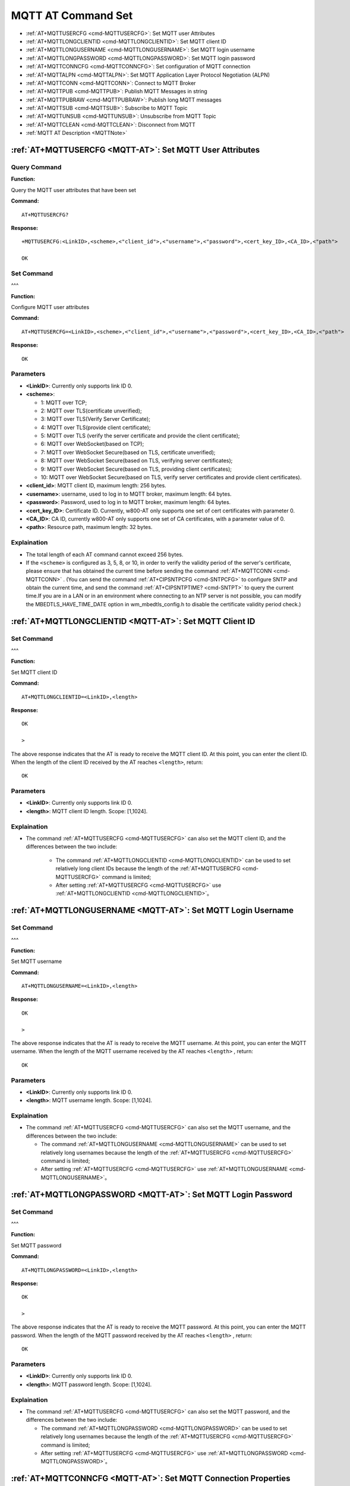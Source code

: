
.. _MQTT-AT:
.. |Equipment-Name| replace:: w800

**********************
MQTT AT Command Set
**********************


-  :ref:`AT+MQTTUSERCFG <cmd-MQTTUSERCFG>`: Set MQTT user Attributes
-  :ref:`AT+MQTTLONGCLIENTID <cmd-MQTTLONGCLIENTID>`: Set MQTT client ID
-  :ref:`AT+MQTTLONGUSERNAME <cmd-MQTTLONGUSERNAME>`: Set MQTT login username
-  :ref:`AT+MQTTLONGPASSWORD <cmd-MQTTLONGPASSWORD>`: Set MQTT login password
-  :ref:`AT+MQTTCONNCFG <cmd-MQTTCONNCFG>`: Set configuration of MQTT connection 
-  :ref:`AT+MQTTALPN <cmd-MQTTALPN>`: Set MQTT Application Layer Protocol Negotiation (ALPN)
-  :ref:`AT+MQTTCONN <cmd-MQTTCONN>`: Connect to MQTT Broker
-  :ref:`AT+MQTTPUB <cmd-MQTTPUB>`: Publish MQTT Messages in string
-  :ref:`AT+MQTTPUBRAW <cmd-MQTTPUBRAW>`: Publish long MQTT messages
-  :ref:`AT+MQTTSUB <cmd-MQTTSUB>`: Subscribe to MQTT Topic
-  :ref:`AT+MQTTUNSUB <cmd-MQTTUNSUB>`: Unsubscribe from MQTT Topic
-  :ref:`AT+MQTTCLEAN <cmd-MQTTCLEAN>`: Disconnect from MQTT
-  :ref:`MQTT AT Description <MQTTNote>`



.. _cmd-MQTTUSERCFG:

:ref:`AT+MQTTUSERCFG <MQTT-AT>`: Set MQTT User Attributes
-------------------------------------------------------------

Query Command
^^^^^^^^^^^^^^^^

**Function:**

Query the MQTT user attributes that have been set

**Command:**

::

    AT+MQTTUSERCFG?    


**Response:**

::

    +MQTTUSERCFG:<LinkID>,<scheme>,<"client_id">,<"username">,<"password">,<cert_key_ID>,<CA_ID>,<"path">

    OK

Set Command
^^^^^^^^^^^^^
^^^

**Function:**

Configure MQTT user attributes

**Command:**

::

    AT+MQTTUSERCFG=<LinkID>,<scheme>,<"client_id">,<"username">,<"password">,<cert_key_ID>,<CA_ID>,<"path">

**Response:**

::

   OK

Parameters
^^^^^^^^^^^^

-  **<LinkID>**: Currently only supports link ID 0.
-  **<scheme>**:

   -  1: MQTT over TCP;
   -  2: MQTT over TLS(certificate unverified);
   -  3: MQTT over TLS(Verify Server Certificate);
   -  4: MQTT over TLS(provide client certificate);
   -  5: MQTT over TLS (verify the server certificate and provide the client certificate);
   -  6: MQTT over WebSocket(based on TCP);
   -  7: MQTT over WebSocket Secure(based on TLS, certificate unverified);
   -  8: MQTT over WebSocket Secure(based on TLS, verifying server certificates);
   -  9: MQTT over WebSocket Secure(based on TLS, providing client certificates);
   -  10: MQTT over WebSocket Secure(based on TLS, verify server certificates and provide client certificates).

-  **<client_id>**: MQTT client ID, maximum length: 256 bytes.
-  **<username>**: username, used to log in to MQTT broker, maximum length: 64 bytes.
-  **<password>**: Password, used to log in to MQTT broker, maximum length: 64 bytes.
-  **<cert_key_ID>**: Certificate ID. Currently, |Equipment-Name|-AT only supports one set of cert certificates with parameter 0.
-  **<CA_ID>**: CA ID, currently |Equipment-Name|-AT only supports one set of CA certificates, with a parameter value of 0.
-  **<path>**: Resource path, maximum length: 32 bytes.

Explaination
^^^^^^^^^^^^^^^

-  The total length of each AT command cannot exceed 256 bytes.
-  If the ``<scheme>`` is configured as 3, 5, 8, or 10,  in order to verify the validity period of the server's certificate, please ensure that has obtained the current time before sending the command :ref:`AT+MQTTCONN <cmd-MQTTCONN>` . (You can send the command :ref:`AT+CIPSNTPCFG <cmd-SNTPCFG>` to configure SNTP and obtain the current time, and send the command :ref:`AT+CIPSNTPTIME? <cmd-SNTPT>` to query the current time.If you are in a LAN or in an environment where connecting to an NTP server is not possible, you can modify the MBEDTLS_HAVE_TIME_DATE option in wm_mbedtls_config.h to disable the certificate validity period check.)

.. _cmd-MQTTLONGCLIENTID:

:ref:`AT+MQTTLONGCLIENTID <MQTT-AT>`: Set MQTT Client ID
------------------------------------------------------------

Set Command
^^^^^^^^^^^^^
^^^

**Function:**

Set MQTT client ID

**Command:**

::

    AT+MQTTLONGCLIENTID=<LinkID>,<length>

**Response:**

::

    OK

    >

The above response indicates that the AT is ready to receive the MQTT client ID. At this point, you can enter the client ID. When the length of the client ID received by the AT reaches ``<length>``, return:

::

    OK

Parameters
^^^^^^^^^^^^

-  **<LinkID>**: Currently only supports link ID 0.
-  **<length>**: MQTT client ID length. Scope: [1,1024].

Explaination
^^^^^^^^^^^^^^^

- The command :ref:`AT+MQTTUSERCFG <cmd-MQTTUSERCFG>` can also set the MQTT client ID, and the differences between the two include:

    - The command :ref:`AT+MQTTLONGCLIENTID <cmd-MQTTLONGCLIENTID>` can be used to set relatively long client IDs because the length of the :ref:`AT+MQTTUSERCFG <cmd-MQTTUSERCFG>` command is limited;
    - After setting :ref:`AT+MQTTUSERCFG <cmd-MQTTUSERCFG>` use :ref:`AT+MQTTLONGCLIENTID <cmd-MQTTLONGCLIENTID>`。

.. _cmd-MQTTLONGUSERNAME:

:ref:`AT+MQTTLONGUSERNAME <MQTT-AT>`: Set MQTT Login Username
-----------------------------------------------------------------

Set Command
^^^^^^^^^^^^^
^^^

**Function:**

Set MQTT username

**Command:**

::

    AT+MQTTLONGUSERNAME=<LinkID>,<length>

**Response:**

::

    OK

    >

The above response indicates that the AT is ready to receive the MQTT username. At this point, you can enter the MQTT username. When the length of the MQTT username received by the AT reaches ``<length>`` , return:

::

    OK

Parameters
^^^^^^^^^^^^

-  **<LinkID>**: Currently only supports link ID 0.
-  **<length>**: MQTT username length. Scope: [1,1024].

Explaination
^^^^^^^^^^^^^^^

-  The command :ref:`AT+MQTTUSERCFG <cmd-MQTTUSERCFG>` can also set the MQTT username, and the differences between the two include:

   - The command :ref:`AT+MQTTLONGUSERNAME <cmd-MQTTLONGUSERNAME>` can be used to set relatively long usernames because the length of the :ref:`AT+MQTTUSERCFG <cmd-MQTTUSERCFG>` command is limited;
   - After setting :ref:`AT+MQTTUSERCFG <cmd-MQTTUSERCFG>` use :ref:`AT+MQTTLONGUSERNAME <cmd-MQTTLONGUSERNAME>`。

.. _cmd-MQTTLONGPASSWORD:

:ref:`AT+MQTTLONGPASSWORD <MQTT-AT>`: Set MQTT Login Password
-------------------------------------------------------------------

Set Command
^^^^^^^^^^^^^
^^^

**Function:**

Set MQTT password

**Command:**

::

    AT+MQTTLONGPASSWORD=<LinkID>,<length>

**Response:**

::

    OK

    >

The above response indicates that the AT is ready to receive the MQTT password. At this point, you can enter the MQTT password. When the length of the MQTT password received by the AT reaches ``<length>`` , return:

::

    OK

Parameters
^^^^^^^^^^^^

-  **<LinkID>**: Currently only supports link ID 0.
-  **<length>**: MQTT password length. Scope: [1,1024].

Explaination
^^^^^^^^^^^^^^^

-  The command :ref:`AT+MQTTUSERCFG <cmd-MQTTUSERCFG>` can also set the MQTT password, and the differences between the two include:

   - The command :ref:`AT+MQTTLONGPASSWORD <cmd-MQTTLONGPASSWORD>` can be used to set relatively long usernames because the length of the :ref:`AT+MQTTUSERCFG <cmd-MQTTUSERCFG>` command is limited;
   - After setting :ref:`AT+MQTTUSERCFG <cmd-MQTTUSERCFG>` use :ref:`AT+MQTTLONGPASSWORD <cmd-MQTTLONGPASSWORD>`。

.. _cmd-MQTTCONNCFG:

:ref:`AT+MQTTCONNCFG <MQTT-AT>`: Set MQTT Connection Properties
-------------------------------------------------------------------------

Query Command
^^^^^^^^^^^^^^^^

**Function:**

Query the MQTT connection properties that have been set

**Command:**

::

    AT+MQTTCONNCFG?    


**Response:**

::

    +MQTTCONNCFG:<LinkID>,<keepalive>,<disable_clean_session>,<"lwt_topic">,<"lwt_msg">,<lwt_qos>,<lwt_retain>

    OK

Set Command
^^^^^^^^^^^^^
^^^

**Function:**

Set MQTT connection properties

**Command:**

::

    AT+MQTTCONNCFG=<LinkID>,<keepalive>,<disable_clean_session>,<"lwt_topic">,<"lwt_msg">,<lwt_qos>,<lwt_retain>

**Response:**

::

   OK

Parameters
^^^^^^^^^^^^

-  **<LinkID>**: Currently only supports link ID 0.
-  **<keepalive>**: MQTT ping timeout, unit: seconds. Scope: [0,7200]. Default: 0, It will be forcibly changed to 120 seconds.
-  **<disable_clean_session>**: Set MQTT clean session flag. For more information about this parameter, please refer to the  `Clean Session <http://docs.oasis-open.org/mqtt/mqtt/v3.1.1/os/mqtt-v3.1.1-os.pdf>`_ chapter.

    - 0: Enable session cleaning
    - 1: Disable cleaning sessions

-  **<lwt_topic>**:  Last Will and Testament topic, maximum length: 128 bytes.
-  **<lwt_msg>**:  Last Will and Testament message, maximum length: 128 bytes.
-  **<lwt_qos>**:  Last Will and Testament QoS, optional parameters 0, 1, 2, default value: 0.
-  **<lwt_retain>**: Last Will and Testament retain flag, optional parameter 0 or 1, default value: 0.

.. _cmd-MQTTALPN:

:ref:`AT+MQTTALPN <MQTT-AT>`: Set MQTT Application Layer Protocol Negotiation (ALPN)
-------------------------------------------------------------------------------------------------

Query Command
^^^^^^^^^^^^^^^^

**Function:**

Query the MQTT Application Layer Protocol Negotiation (ALPN) that has been set up

**Command:**

::

    AT+MQTTALPN?    

**Response:**

::

    +MQTTALPN:<LinkID>,<"alpn">
    +MQTTALPN:<LinkID>,<"alpn">
    +MQTTALPN:<LinkID>,<"alpn">
    +MQTTALPN:<LinkID>,<"alpn">
    +MQTTALPN:<LinkID>,<"alpn">

    OK

Set Command
^^^^^^^^^^^^^
^^^

**Function:**

Set up MQTT Application Layer Protocol Negotiation (ALPN)

**Command:**

::

    AT+MQTTALPN=<LinkID>,<alpn_counts>[,<"alpn">][,<"alpn">][,<"alpn">]

**Response:**

::

   OK

Parameters
^^^^^^^^^^^^

-  **<LinkID>**: Currently only supports link ID 0.
-  **<alpn_counts>**: Number of parameters for<"alpn"> . Scope: [0,5].

   - 0: Clear MQTT ALPN configuration
   - [1,5]: Set MQTT ALPN configuration

-  **<"alpn">**: A string parameter that represents the ALPN in ClientHello. Users can send multiple ALPN fields to the server.

Explaination
^^^^^^^^^^^^^^^

- The length of the entire AT command should be less than 256 bytes.
- The MQTT ALPN field only takes effect when MQTT is based on TLS or WSS.
- After  setting :ref:`AT+MQTTUSERCFG <cmd-MQTTUSERCFG>` use :ref:`AT+MQTTALPN <cmd-MQTTALPN>`。

Example
^^^^^^^^^^^^

::

    AT+CWMODE=1
    AT+CWJAP="ssid","password"
    AT+CIPSNTPCFG=1,8,"ntp1.aliyun.com","ntp2.aliyun.com"
    AT+MQTTUSERCFG=0,5,"w800","WinnerMicro","1234567890",0,0,""
    AT+MQTTALPN=0,2,"mqtt-ca.cn","mqtt-ca.us"
    AT+MQTTCONN=0,"192.168.200.2",8883,1

.. _cmd-MQTTCONN:

:ref:`AT+MQTTCONN <MQTT-AT>`: Connect to MQTT Broker
--------------------------------------------------------

Query Command
^^^^^^^^^^^^^^^^

**Function:**

Query |Equipment-Name| MQTT brokers connected to the device

**Command:**

::

    AT+MQTTCONN?

**Response:**

::

    +MQTTCONN:<LinkID>,<state>,<scheme><"host">,<port>,<"path">,<reconnect>
    OK

Set Command
^^^^^^^^^^^^^
^^^

**Function:**

Connect to MQTT Broker

**Command:**

::

    AT+MQTTCONN=<LinkID>,<"host">,<port>,<reconnect>

**Response:**

::

    OK

Parameters
^^^^^^^^^^^^

-  **<LinkID>**: Currently only supports link ID 0.
-  **<host>**: MQTT broker domain name, maximum length: 128 bytes,does not support setting an empty string.
-  **<port>**: MQTT broker port, maximum port: 65535.
-  **<path>**: Resource path, maximum length: 32 bytes.
-  **<reconnect>**:

   -  0: MQTT does not automatically reconnect. If MQTT establishes a connection but then disconnects, it cannot be reconnected using this command. You need to first send the command :ref:`AT+MQTTCLEAN=0 <cmd-MQTTCLEAN>` to clear the information, reconfigure the parameters, and then establish a new connection.
   -  1: MQTT automatic reconnection will consume more memory resources.

-  **<state>**: MQTT status:

   -  0: MQTT not initialized;
   -  1: Already set :ref:`AT+MQTTUSERCFG <cmd-MQTTUSERCFG>`；
   -  2: Already set :ref:`AT+MQTTCONNCFG <cmd-MQTTCONNCFG>`；
   -  3: The connection has been disconnected;
   -  4: Connection established;
   -  5: Connected but not subscribed to the topic;
   -  6: Connected and subscribed to the topic.

-  **<scheme>**：

   -  1: MQTT over TCP；
   -  2: MQTT over TLS(Do not validate certificate);
   -  3: MQTT over TLS (Validate Server Certificate);
   -  4: MQTT over TLS (provide client certificate);
   -  5: MQTT over TLS (Validate server certificate and provide client certificate);
   -  6: MQTT over WebSocket (Based on TCP);
   -  7: MQTT over WebSocket Secure (Based on TLS, certificate unverified);
   -  8: MQTT over WebSocket Secure (Based on TLS, verifying server certificates);
   -  9: MQTT over WebSocket Secure (Based on TLS, providing client certificates);
   -  10: MQTT over WebSocket Secure (Based on TLS, verifying server certificates and providing client certificates). 

.. _cmd-MQTTPUB:

:ref:`AT+MQTTPUB <MQTT-AT>`: Publish MQTT Message in String
---------------------------------------------------------------

Set Command
^^^^^^^^^^^^^
^^^

**Function:**

Publish MQTT  **string** messages through topic. If the amount of data you post is relatively large and exceeds the length threshold of ``256`` bytes for a single AT instruction, please use the :ref:`AT+MQTTPUBRAW <cmd-MQTTPUBRAW>` 命令。

**Command:**

::

    AT+MQTTPUB=<LinkID>,<"topic">,<"data">,<qos>,<retain>

**Response:**

::

    OK

Parameters
^^^^^^^^^^^^

-  **<LinkID>**: Currently only supports link ID 0.
-  **<topic>**: MQTT topic, maximum length: 128 bytes,does not support setting an empty string.
-  **<data>**: MQTT string message.
-  **<qos>**: QoS for publishing messages, with optional parameters of 0, 1, or 2, default value: 0.
-  **<retain>**: Release retain.

Explaination
^^^^^^^^^^^^^^^

-  The total length of each AT command cannot exceed 256 bytes.
-  This command cannot send data ``\0``. If you need to send this data, please use the :ref:`AT+MQTTPUBRAW <cmd-MQTTPUBRAW>` command.

Example
^^^^^^^^^^^^

::

    AT+CWMODE=1
    AT+CWJAP="ssid","password"
    AT+MQTTUSERCFG=0,1,"w800","WinnerMicro","1234567890",0,0,""
    AT+MQTTCONN=0,"192.168.10.234",1883,0
    AT+MQTTPUB=0,"topic","\"{\"timestamp\":\"20201121085253\"}\"",0,0  // When sending this command, please pay attention to whether special characters need to be escaped.

.. _cmd-MQTTPUBRAW:

:ref:`AT+MQTTPUBRAW <MQTT-AT>`: Publish Long MQTT Messages
------------------------------------------------------------------

Set Command
^^^^^^^^^^^^^
^^^

**Function:**

Publish long MQTT messages through topics. If the amount of data you post is relatively small, not exceeding the length threshold of ``256`` bytes for a single AT instruction, you can also use the :ref:`AT+MQTTPUB <cmd-MQTTPUB>` command.

**Command:**

::

    AT+MQTTPUBRAW=<LinkID>,<"topic">,<length>,<qos>,<retain>

**Response:**

::

    OK
    > 

The symbol ``>`` indicates that the AT is ready to receive serial data. At this point, you can input data, and when the data length reaches the value of the parameter ``<length>`` , data transmission begins.

If the transmission is successful, AT returns:

::

    +MQTTPUB:OK

If the transmission fails, AT returns:

::

    +MQTTPUB:FAIL

Parameters
^^^^^^^^^^^^

-  **<LinkID>**: Currently only supports link ID 0.
-  **<topic>**: MQTT topic, maximum length: 128 bytes,does not support setting an empty string.
-  **<length>**: MQTT message length ,|Equipment-Name| The maximum length of a device is limited by available memory.
-  **<qos>**: QoS for publishing messages, with optional parameters of 0, 1, or 2, default value: 0.
-  **<retain>**: Publish retain.

.. _cmd-MQTTSUB:

:ref:`AT+MQTTSUB <MQTT-AT>`: Subscribe to MQTT Topic
--------------------------------------------------------

Query Command
^^^^^^^^^^^^^^^^

**Function:**

Search for subscribed topics

**Command:**

::

    AT+MQTTSUB?    


**Response:**

::

    +MQTTSUB:<LinkID>,<state>,<"topic1">,<qos>
    +MQTTSUB:<LinkID>,<state>,<"topic2">,<qos>
    +MQTTSUB:<LinkID>,<state>,<"topic3">,<qos>
    ...
    OK

Set Command
^^^^^^^^^^^^^
^^^

**Function:**

Subscribe to specified QoS for MQTT topics and support subscribing to multiple topics

**Command:**

::

    AT+MQTTSUB=<LinkID>,<"topic">,<qos>


**Response:**

::

    OK

When AT receives an MQTT message for a subscribed topic, it returns:

::

    +MQTTSUBRECV:<LinkID>,<"topic">,<data_length>,data

If the topic has already been subscribed to, return:

::

   ALREADY SUBSCRIBE

Parameters
^^^^^^^^^^^^

-  **<LinkID>**: Currently only supports link ID 0.
-  **<state>**: MQTT status:

   -  0: MQTT not initialized;
   -  1: Already set: :ref:`AT+MQTTUSERCFG <cmd-MQTTUSERCFG>`；
   -  2: Already set: :ref:`AT+MQTTCONNCFG <cmd-MQTTCONNCFG>`；
   -  3: The connection has been disconnected;
   -  4: Connection established;
   -  5: Connected but not subscribed to the topic;
   -  6: Connected and subscribed to MQTT topic.

-  **<topic>**: The subscribed topic, does not support setting an empty string.
-  **<qos>**: QoS for subscription.

Explaination
^^^^^^^^^^^^^^^

-  You can subscribe to up to 10 topics, and when the subscription is full, you will receive a prompt: ``ALREADY FULL SUBSCRIBE``.

.. _cmd-MQTTUNSUB:

:ref:`AT+MQTTUNSUB <MQTT-AT>`: Unsubscribe from MQTT Topic
--------------------------------------------------------------

Set Command
^^^^^^^^^^^^^
^^^

**Function:**

The client can unsubscribe from a specified topic by calling this command multiple times to unsubscribe from different topics.

**Command:**

::

    AT+MQTTUNSUB=<LinkID>,<"topic">


**Response:**

::

    OK

If the topic has not been subscribed to, return:

::

  NO UNSUBSCRIBE 
  
  OK

Parameters
^^^^^^^^^^^^

-  **<LinkID>**: Currently only supports link ID 0.
-  **<topic>**: MQTT topic, maximum length: 128 bytes, does not support setting an empty string.

.. _cmd-MQTTCLEAN:

:ref:`AT+MQTTCLEAN <MQTT-AT>`: Disconnect from MQTT
------------------------------------------------------------

Set Command
^^^^^^^^^^^^^
^^^

**Function:**

Disconnect MQTT connection and release resources.

**Command:**

::

    AT+MQTTCLEAN=<LinkID>  

**Response:**

::

    OK

Parameters
^^^^^^^^^^^^

-  **<LinkID>**: Currently only supports link ID 0.

.. _MQTTNote:

:ref:`MQTT AT Description <MQTT-AT>`
-----------------------------------------

-  Generally speaking, AT MQTT commands respond within 10 seconds, except for the command :ref:`AT+MQTTCONN <cmd-MQTTCONN>` . For example, if the router cannot access the internet, the command :ref:`AT+MQTTPUB <cmd-MQTTPUB>` will respond within 10 seconds, but the command :ref:`AT+MQTTCONN <cmd-MQTTCONN>` may take more time to retransmit packets in the poor network environments.
-  If :ref:`AT+MQTTCONN <cmd-MQTTCONN>` is based on TLS connection and the timeout time for each packet is 10 seconds, the total timeout time will become longer based on the number of handshake packets.
-  When the MQTT connection is disconnected, it will prompt the message  ``+MQTTDISCONNECTED:<LinkID>`` .
-  When an MQTT connection is established, it will prompt the message  ``+MQTTCONNECTED:<LinkID>,<scheme>,<"host">,port,<"path">,<reconnect>`` .